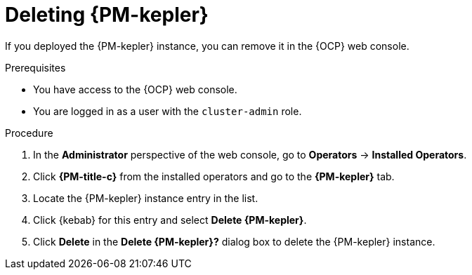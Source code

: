 // Module included in the following assemblies:

// * power_monitoring/uninstalling-power-monitoring.adoc

:_mod-docs-content-type: PROCEDURE
[id="deleting-kepler_{context}"]
= Deleting {PM-kepler}

If you deployed the {PM-kepler} instance, you can remove it in the {OCP} web console.

.Prerequisites
* You have access to the {OCP} web console.
* You are logged in as a user with the `cluster-admin` role.

.Procedure

. In the *Administrator* perspective of the web console, go to *Operators* -> *Installed Operators*.

. Click *{PM-title-c}* from the installed operators and go to the *{PM-kepler}* tab.

. Locate the {PM-kepler} instance entry in the list.

. Click {kebab} for this entry and select *Delete {PM-kepler}*.

. Click *Delete* in the *Delete {PM-kepler}?* dialog box to delete the {PM-kepler} instance.

